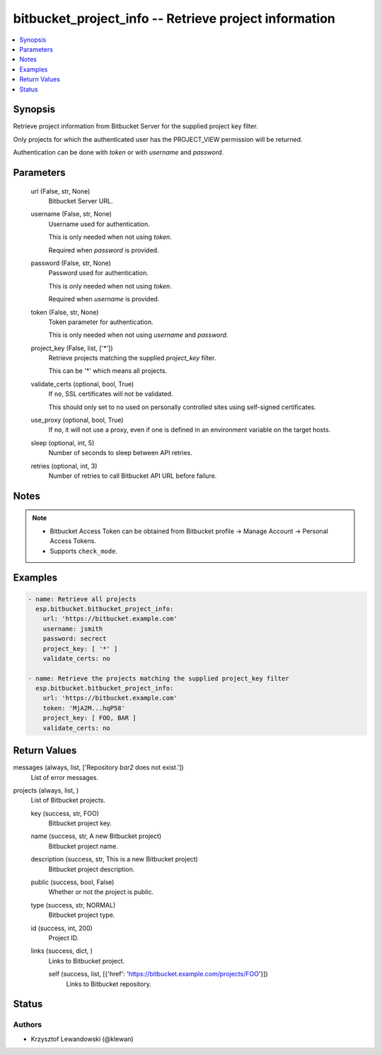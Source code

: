 .. _bitbucket_project_info_module:


bitbucket_project_info -- Retrieve project information
======================================================

.. contents::
   :local:
   :depth: 1


Synopsis
--------

Retrieve project information from Bitbucket Server for the supplied project key filter.

Only projects for which the authenticated user has the PROJECT_VIEW permission will be returned.

Authentication can be done with *token* or with *username* and *password*.






Parameters
----------

  url (False, str, None)
    Bitbucket Server URL.


  username (False, str, None)
    Username used for authentication.

    This is only needed when not using *token*.

    Required when *password* is provided.


  password (False, str, None)
    Password used for authentication.

    This is only needed when not using *token*.

    Required when *username* is provided.


  token (False, str, None)
    Token parameter for authentication.

    This is only needed when not using *username* and *password*.


  project_key (False, list, ['*'])
    Retrieve projects matching the supplied *project_key* filter.

    This can be '*' which means all projects.


  validate_certs (optional, bool, True)
    If ``no``, SSL certificates will not be validated.

    This should only set to ``no`` used on personally controlled sites using self-signed certificates.


  use_proxy (optional, bool, True)
    If ``no``, it will not use a proxy, even if one is defined in an environment variable on the target hosts.


  sleep (optional, int, 5)
    Number of seconds to sleep between API retries.


  retries (optional, int, 3)
    Number of retries to call Bitbucket API URL before failure.





Notes
-----

.. note::
   - Bitbucket Access Token can be obtained from Bitbucket profile -> Manage Account -> Personal Access Tokens.
   - Supports ``check_mode``.




Examples
--------

.. code-block:: yaml+jinja

    
    - name: Retrieve all projects
      esp.bitbucket.bitbucket_project_info:
        url: 'https://bitbucket.example.com'
        username: jsmith
        password: secrect
        project_key: [ '*' ]
        validate_certs: no

    - name: Retrieve the projects matching the supplied project_key filter
      esp.bitbucket.bitbucket_project_info:
        url: 'https://bitbucket.example.com'
        token: 'MjA2M...hqP58'
        project_key: [ FOO, BAR ]
        validate_certs: no



Return Values
-------------

messages (always, list, ['Repository `bar2` does not exist.'])
  List of error messages.


projects (always, list, )
  List of Bitbucket projects.


  key (success, str, FOO)
    Bitbucket project key.


  name (success, str, A new Bitbucket project)
    Bitbucket project name.


  description (success, str, This is a new Bitbucket project)
    Bitbucket project description.


  public (success, bool, False)
    Whether or not the project is public.


  type (success, str, NORMAL)
    Bitbucket project type.


  id (success, int, 200)
    Project ID.


  links (success, dict, )
    Links to Bitbucket project.


    self (success, list, [{'href': 'https://bitbucket.example.com/projects/FOO'}])
      Links to Bitbucket repository.







Status
------





Authors
~~~~~~~

- Krzysztof Lewandowski (@klewan)

